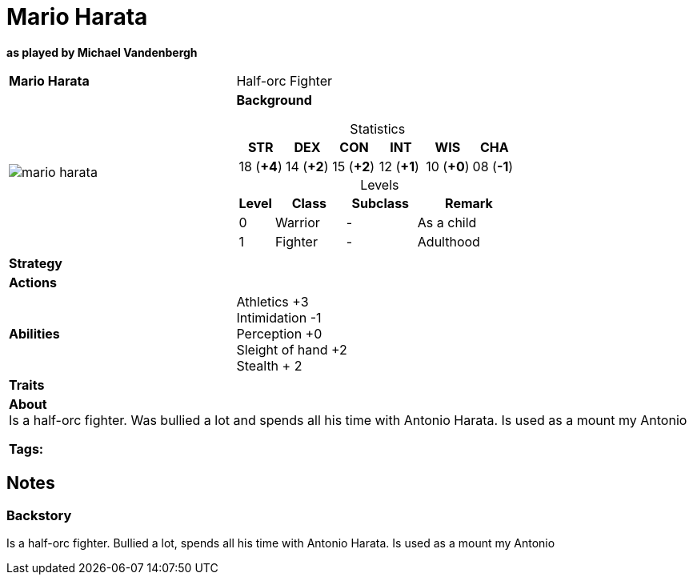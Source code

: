 ifndef::rootdir[]
:rootdir: ../..
endif::[]
ifndef::homedir[]
:homedir: .
endif::[]

= Mario Harata

*as played by Michael Vandenbergh*

[cols="2a,4a",grid=rows]
|===
| [big]#*Mario Harata*#
| [small]#Half-orc Fighter#

| image::{homedir}/assets/images/mario_harata.webp[]

|
*Background* 

[%header,cols="1,1,1,1,1,1",grid=rows,frame=none,caption="",title="Statistics"]
!===
^! STR       ^! DEX       ^! CON       ^! INT       ^! WIS       ^! CHA
^! 18 (*+4*) ^! 14 (*+2*) ^! 15 (*+2*) ^! 12 (*+1*) ^! 10 (*+0*) ^! 08 (*-1*)
!===

[%header,cols="1,2,2,3",grid=rows,frame=none,caption="",title="Levels"]
!===
^! Level ! Class                ! Subclass                       ! Remark
^!  0    ! Warrior              ! -                              ! As a child
^!  1    ! Fighter              ! -                              ! Adulthood
!===

| *Strategy* | 


| *Actions* | 


| *Abilities* | 
Athletics +3 +
Intimidation -1 +
Perception +0 +
Sleight of hand +2 +
Stealth + 2

| *Traits* |


2+| *About* +
Is a half-orc fighter. Was bullied a lot and spends all his time with Antonio Harata. Is used as a mount my Antonio

*Tags:* 
|===

== Notes

=== Backstory

Is a half-orc fighter.
Bullied a lot, spends all his time with Antonio Harata.
Is used as a mount my Antonio
